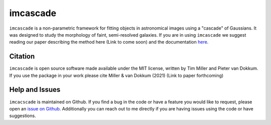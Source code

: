 imcascade
=========

|Docs|
|License|

``imcascade`` is a non-parametric framework for fitting objects in astronomical images using a "cascade" of Gaussians. It was designed to study the morphology of faint, semi-resolved galaxies. If you are in using ``imcascade`` we suggest reading our paper describing the method here (Link to come soon) and the documentation `here <https://imcascade.readthedocs.io>`_.

Citation
--------
``imcascade`` is open source software made available under the MIT license, written by Tim Miller and Pieter van Dokkum. If you use the package in your work please cite Miller & van Dokkum (2021) (Link to paper forthcoming)

Help and Issues
---------------
``imcacscade`` is maintained on Github. If you find a bug in the code or have a feature you would like to request, please open an `issue on Github <https://github.com/tbmiller-astro/imcascade/issues>`_. Additionally you can reach out to me directly if you are having issues using the code or have suggestions.

.. |Docs| image:: https://readthedocs.org/projects/imcascade/badge/?version=latest
   :target: http://imcascade.readthedocs.io/?badge=latest
.. |License| image:: https://img.shields.io/badge/license-MIT-blue
